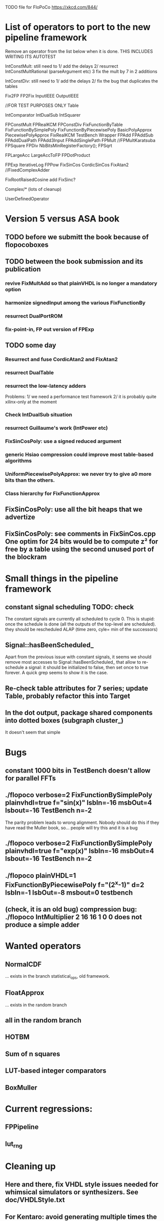 TODO file for FloPoCo
https://xkcd.com/844/
* List of operators to port to the new pipeline framework
	Remove an operator from the list below when it is done.
THIS INCLUDES WRITING ITS AUTOTEST

	IntConstMult: still need to 
	1/ add the delays 
	2/ resurrect IntConstMultRational (parseArgument etc)
	3 fix the mult by 7 in 2 additions 

	IntConstDiv: still need to
	1/ add the delays 
	2/ fix the bug that duplicates the tables

		Fix2FP
		FP2Fix
		InputIEEE
		OutputIEEE

		//FOR TEST PURPOSES ONLY
		Table

		IntComparator
		IntDualSub
		IntSquarer

		FPConstMult
		FPRealKCM
		FPConstDiv
		FixFunctionByTable
		FixFunctionBySimplePoly
		FixFunctionByPiecewisePoly
		BasicPolyApprox
		PiecewisePolyApprox
		FixRealKCM
		TestBench
		Wrapper
		FPAdd
		FPAddSub
		FPAddDualPath
		FPAdd3Input
		FPAddSinglePath
		FPMult
		//FPMultKaratsuba
		FPSquare
		FPDiv
		NbBitsMinRegisterFactory();
		FPSqrt

		FPLargeAcc
		LargeAccToFP
		FPDotProduct

		FPExp
		IterativeLog
		FPPow
		FixSinCos
		CordicSinCos
		FixAtan2
		//FixedComplexAdder

		FixRootRaisedCosine
		add FixSinc? 

		Complex/* (lots of cleanup)

		UserDefinedOperator
		
* Version 5 versus ASA book
** TODO before we submitt the book because of flopocoboxes
** TODO between the book submission and its publication
*** revive FixMultAdd so that plainVHDL is no longer a mandatory option
*** harmonize signedInput among the various FixFunctionBy

*** resurrect DualPortROM
*** fix-point-in, FP out version of FPExp 
** TODO some day
*** Resurrect and fuse CordicAtan2 and FixAtan2
*** resurrect DualTable
*** resurrect the low-latency adders
Problems: 
1/ we need a performance test framework
2/ it is probably quite xilinx-only at the moment
*** Check IntDualSub situation
*** resurrect Guillaume's work (IntPower etc)
*** FixSinCosPoly: use a signed reduced argument
*** generic Hsiao compression could improve most table-based algorithms
*** UniformPiecewisePolyApprox: we never try to give a0 more bits than the others. 
*** Class hierarchy for FixFunctionApprox
** FixSinCosPoly: use all the bit heaps that we advertize
** FixSinCosPoly:  see comments in FixSinCos.cpp One optim for 24 bits would be to compute z² for free by a table using the second unused port of the blockram
* Small things in the pipeline framework
** constant signal scheduling TODO: check
The constant signals are currently all scheduled to cycle 0.
This is stupid: once the schedule is done (all the outputs of the top-level are scheduled).
they should be rescheduled ALAP (time zero, cyle= min of the successors)

** Signal::hasBeenScheduled_
Apart from the previous issue with constant signals, it seems we should remove most accesses to Signal::hasBeenScheduled_ that allow to re-schedule a signal:
   it should be initialized to false, then set once to true forever.
A quick grep seems to show it is the case.

** Re-check table attributes for 7 series; update Table, probably refactor this into Target 
** In the dot output, package shared components into dotted boxes (subgraph cluster_)
		It doesn't seem that simple
* Bugs
** constant 1000 bits in TestBench doesn't allow for parallel FFTs
** ./flopoco verbose=2 FixFunctionBySimplePoly plainvhdl=true f="sin(x)" lsbIn=-16 msbOut=4 lsbout=-16 TestBench n=-2
The parity problem leads to wrong alignment.
Nobody should do this if they have read the Muller book, so... people will try this and it is a bug
** ./flopoco verbose=2 FixFunctionBySimplePoly plainvhdl=true f="exp(x)" lsbIn=-16 msbOut=4 lsbout=-16 TestBench n=-2
	 
** ./flopoco plainVHDL=1 FixFunctionByPiecewisePoly f="(2^x-1)" d=2 lsbIn=-1 lsbOut=-8 msbout=0 testbench
** (check, it is an old bug) compression bug: ./flopoco IntMultiplier 2 16 16 1 0 0 does not produce a simple adder
* Wanted operators
** NormalCDF
... exists in the branch statistical_ops, old framework.
** FloatApprox
... exists in the random branch
** all in the random branch
** HOTBM
** Sum of n squares
** LUT-based integer comparators
** BoxMuller
* Current regressions:
** FPPipeline
** lut_rng
* Cleaning up
** Here and there, fix VHDL style issues needed for whimsical simulators or synthesizers. See doc/VHDLStyle.txt
** For Kentaro: avoid generating multiple times the same operators. 
** Doxygenize while it's not too late
** clean up Target
* Targets
** DONE Xilinx series 7
** Altera 10

* Towards continuous integration
** move to gitlab
** autotest at commit
** set up a performance regression test as well
* Improvements to do, operator by operator
** Collision
*** manage infinities etc
*** decompose into FPSumOf3Squares and Collision

** HOTBM
*** true FloPoCoization, pipeline
*** better (DSP-aware) architectural exploration

ConstMult:

** ConstMult
*** group KCM and shift-and-add in a single OO hierearchy (selecting the one with less hardware)
*** For FPConstMult, don't output the LSBs of the IntConstMult 
   but only their sticky
*** more clever, Lefevre-inspired algorithm
*** Use DSP: find the most interesting constant fitting on 18 bits
*** compare with Spiral.net and Gustafsson papers
*** Implement the continued fraction stuff for FPCRConstMult
		
** Shifters
*** provide finer spec, see the TODOs inside Shifter.cpp

General

* Janitoring
*** replace inPortMap and outPortMap by the modern interface newInstance()
		See FPAddSinglePath for examples
*** build a SNAP package https://docs.snapcraft.io/build-snaps/  
*** Add modern targets
*** replace the big ifs in Target.cpp with  method overloading in subtargets ? 
*** gradually convert everything to standard lib arithmetic, getting rid of the synopsis ones.
*** TargetFactory
*** rename pow2, intpow2 etc as exp2
*** doxygen: exclude unplugged operators
*** See table attributes above
*** remove Operator::signalList, replace it with signalMap altogether
(this must be considered carefully, we have several lists)
*** Replace pointers with smart pointers ?
* Bit heap and multipliers (old list, may be obsolete)
** DONE rewrite BitHeap with fixed-point support and better compression (see Kumm papers and uni_kassel branch)
** pipeline virtual IntMult
** See UGLYHACK in IntMultiplier
** IntSquarer should be made non-xilinx-specific, and bitheapized
** Same for IntKaratsuba and FPKaratsuba, which have been disabled completely
** Get rid of SignedIO in BitHeap: this is a multiplier concern, not a bit heap concern
** get rid of Operator::useNumericStd_Signed etc
** get rid of bitHeap::setSignedIO(signedIO);
** Check all these registered etc nonsense in Signal. Is it really used?
** Bug (ds FixRealKCM?) ./flopoco -verbose=3 FPExp 7 12 
** With Matei: see the nextCycles in FPExp and see if we can push them in IntMultiplier somehow

* BitHeapization (old list, may be obsolete) 
(and provide a bitheap-only constructor for all the following):
** systematic constructor interface with Signal variable
** Rework Guillaume Sergent's operators around the bit heap
** define a policy for enableSuperTile: default to false or true?
** Push this option to FPMult and other users of IntMult.
** Replace tiling exploration with cached/classical tilings
** More debogdanization: Get rid of
    IntAddition/IntCompressorTree
    IntAddition/NewIntCompressorTree
    IntAddition/PopCount
    after checking the new bit heap compression is at least as good...
** Check all the tests for "Virtex4"  src/IntAddSubCmp and replace them with tests for the corresponding features


Testbench

* Framework (old list, may be obsolete)
** Bug on outputs that are bits with isBus false and  multiple-valued  
  (see the P output of Collision in release 2.1.0)
** Multiple valued outputs should always be intervals, shouldn't they?
** global switch to ieee standard signed and unsigned libraries
** fix the default getCycleFromSignal . 


* Options for signed/unsigned  DONE, text should stay here while the janitoring isn't done
Option 0: Do nothing radical. It seems when the options
 --ieee=standard --ieee=synopsys
are passed to ghdl in this order, we may mix standard and synopsys entities
See directory TestsSigned  
Incrementally move towards option 1 (for new operators, and when needed on legacy ones)

Option 1: 
 * Keep only std_logic_vector as IO,
 * Add an option to declare() for signed / unsigned / std_logic_vector DONE
    The default should still be std_logic_vector because we don't want to edit all the existing operators
 * add conversions to the VHDL. DONE 
 * No need to edit the TestBench architecture (DONE, actually some editing was needed)

Option 2 (out: see discussion below)
 Same as Option 1, but allow signed/unsigned IOs
 * Need to edit the TestBench architecture
 * Cleaner but adds more coding. For instance, in Table, need to manage the types of IOs.
 - Too many operators have sign-agnostic information, e.g. Table and all its descendants

---------------------------------------------------
Should we allow signed/unsigned IO?
- Good reason for yes: it seems to be better (cleaner etc)
- Good reason for no: many operators don't care (IntAdder, all the Tables) 
  and we don't want to add noise to their interface if it brings no new functionality.
- Bad reason for no: it is several man-days of redesign of the framework, especially TestBench
  Plus several man-weeks to manually upgrade all the existing operators
Winner: NO, we keep IOs as std_logic_vector.

Should the default lib be standard (currently synopsys)?
Good reason for yes: it is the way forward
Bad reasons for no:  it requires minor editing of all existing operators 
Winner: YES, but after the transition to sollya4 is complete and we have a satisfiying regression test framework.


* DONE
** DONE  cleanup of the pipeline framework
2 use cases from Kassel:
 - we want to call optimal bit-heap scheduling algorithms, which will not be ASAP.
- we want to generate optimal adder DAGs, also not ASAP.
In both case, we want to provide to these algorithms the schedule of all the inputs.
  Typical case of the bit heap of a large multiplier: it adds 
     - bits from its DSP blocks (arrive after 2 or 3 cycles) 
     - bits from the logic-based multipliers (arrive at cycle 0 after a small delay)
  Real-world bit heaps (e.g. sin/cos or exp or log) have even more complex, difficult to predict BH structures.
1 use case from Lyon: pipelined adders (should know the schedule of the inputs to 

We want a robust solution that works for these use cases.
Current version 5 (hereafter refered to as Matei's code) is not efficient (it reschedules all the time) and overengineered WRT to these use cases.
Only drawback of the solution proposed below WRT Matei's code: it requires explicit calls to schedule() in some situations.
I consider this a good thing, it gives control.

Hypotheses:
H0: schedule is always called on the top-level operator.
  Even an explicit call to schedule() in a sub-component will schedule its top-level
  Beware: Wrapper and TestBench should not be parent operators of the operators they wrap, so as not to modify the schedule. 
H1: default schedule will always be ASAP. 
  A call to schedule() does what it can, then stops.
H2: schedule() does not reschedule anything: if a signal is already scheduled, it is skipped.
H3: shared operators are exclusively sub-cycle LUT-like operators (use cases so far: compressors, LUT-based mults in IntMultiplier)
  They define (possibly explicitely) the delay(s) between their input and output, but need not be scheduled. 

Schedule is called implicitely after the constructor of the top-level operator.
It may be called explicity by some code, in particular bit heap compression.
This somehow constraints the order of writing operator constructor code, but it is OK.
 
The algo should be:

If a bit heap bh is involved, the constructor
1/ perform all the bh->addBit(),
2/ explicitely calls schedule(),  which is supposed to schedule all the inputs 
	(this constrains constructor code order)
3/ calls generateCompressorVHDL(), which we delegate to Kassel.
Kassel compute their optimal architecture + schedule, and add it to the VHDL stream already scheduled
so that (thanks to H2) it will remain (and not be rescheduled ASAP)

For Martin: 
- Before generateCompressorVHDL is called, we will have the lexicographic timing 
  (i.e. cycle + delay within a cycle) for all the bits that are input to the bit heap.
  We really want Martin's algos to manage that.
  
- Martin's algorithms compute cycles + delays. Two options to exploit this information:
    a/ ignore the cycles, just have each signal declared with a delay in the compressor trees, 
       and hope the ASAP scheduler re-computes cycles that will  match those computed by Martin
    b/ let Martin directly hack the cycles and delays into the DAG -- probably much more code.
	I would vote for a/, but as Martin also minimizes registers, we should go for b/ 
To discuss.

- The BitHeap should be simplified, all the timing information should be removed: 
   it is now in the Signals (once they have been scheduled).
  So the actual interface to provide to Martin is not yet fixed.

** DONE Plan for bringup of the new pipeline framework
** DONE Shifter for basic pipeline: DONE
** DONE IntAdder for explicit call to schedule(): DONE
** DONE FPAdd for simple subcomponents : DONE
** DONE FPDiv for low complexity shared subcomponents DONE
** DONE FixRealKCM for simple bit heap DONE, 
** DONE FixSOPC DONE
** DONE FixFIR DONE
** DONE FixIIR for large bit heaps + functional delays: DONE
** DONE IntMult DONE
** DONE FixFunctionByTable (check that Table does the delay properly in the blockram case)
** DONE ALAP rescheduling for constant signals
** DONE FixSinCos for method=0
** DONE replace target->isPipelined() (and getTarget->isPipelined()) with isSequential()
Rationale: the two are redundant. isSequential is less prone to change during the life of an Operator... 
isSequential is properly initialized out of isPipelined in the default Operator constructor.
DONE more or less in Operator
** DONE Check that ?? and $$ and "port map" in comments don't ruin the pipeline framework
** DONE get rid of rst signal
Observation: no operator uses rst, except FixFIR and LargeAcc. 
There is a good reason for that: it would prevent the inference of srl logic.

Now FixFir doesn't manage rst in emulate(), which is a framework limitation.
LargeAcc ignores rst. Instead it has an additional newDataSet input, which technically induces a synchronous reset
We should generalize this way of expressing reset information.
Benefit: it will remove rst from all the classical pipelined operators, and explicit it only when it is useful.

** DONE get rid of use() in Operator
** DONE Get rid of the useBitHeap arg in KCMs
** DONE bug  ./flopoco FixSinCos -16 TestBenchFile 1000
   (close corresponding bug when fixed)
** DONE change interface to FixSinCos and CordicSinCos to use lsb and not w
** DONE IntConstMult: signed or unsigned int? (fix main.cpp)
** DONE rounding bug:  ./flopoco FixRealKCM 1 3 -10 -10 "Pi" 1 TestBenchFile 1000
  (close corresponding bug when fixed)
** DONE interface: simple and expert versions of IntMultiplier
** If we could start pipeline from scratch MOSTLY DONE
If we were to redo the pipeline framework from scratch, here is the proper way to do it.

The current situation has a history: we first added cycle management, then, as a refinement, critical-path based subcycle timing.
So we have to manage explicitely the two components of a lexicographic time (cycle and delay within a cycle)
But there is only one wallclock time, and the decomposition of this wallclock time into cycles and sub-cycles could be automatic. And should.
 
The following version of declare() could remove the need for manageCriticalPath as well as all the explicit synchronization methods.
declare(name, size, delay)
declares a signal, and associates its computation delay to it.  This delay is what we currently pass to manageCriticalPath. Each signal now will have a delay associated to it (with a default of 0 for signals that do not add to the critical path).
The semantics is: this signal will not be assigned its value before the instant delta + max(instants of the RHS signals) 
This is all what the first pass, the one that populates the vhdl stream, needs to do. No explicit synchronization management needed. No need to setCycle to "come back in time", etc.

Then we have a retiming procedure that must associate a cycle to each signal. 
It will do both synchronization and cycle computation. According to Alain Darte there is an old retiming paper that shows that the retiming problem can be solved optimally in linear time for DAGs, which is not surprising.
Example of simple procedure: 
first build the DAG of signals (all it takes is the same RHS parsing, looking for signal names, as we do)
Then sit on the existing scheduling literature...
For instance  
1/ build the operator's critical path
2/ build the ASAP and ALAP instants for each signal
3/ progress from output to input, allocating a cycle to each signal, with ALAP scheduling (should minimize register count for compressing operators)
4/ possibly do a bit of Leiserson and Saxe retiming 

We keep all the current advantages: 
- still VHDL printing based
- When developing an operator, we initially leave all the deltas to zero to debug the combinatorial version. Then we incrementally add deltas, just like we currently  add manageCriticalPath(). 
- etc

The difference is that the semantic is now much clearer. No more notion of a block following a manageCriticalPath(), etc

The question is: don't we loose some control on the circuit with this approach, compared to what we currently do?

Note that all this is so much closer to textbook literature, with simple DAGs labelled by delay...

Questions and remarks:
- what to do with setPipeline depth? Currently, it is set by hand, but the new framework allows for it to be computed automatically from the cycles of the circuit's outputs. What to do when the outputs are not synchronized?
- should it be allowed to have delayed signals in a port map?
- should the constant signals be actual signals?
- how to handle instances:
  - we should create a new class Instance, which contains a reference to the instanced Operator and a portMap for its inputs and outputs
  - Operator should have a flag isGlobal
  - Instance should have a flag isImplemented, signaling if the operator is on the global operator list and whether it has already been implemented, or not
  - Operator has a list of the instances it creates
  - Operator has a list of sub-operators
  - Target has the global operator list
  - when creating a new instance of a global operator
    - if it is the first, then just add it to the  global operator list, with the isImplemented flag to true
    - if it is not the first, then clone the existing operator, connecting the clone's inputs/outputs to the right signals, and set the isImplemented flag to true
  - the global operators exist in Target as well, and will be implemented there
  - there should be no cycles in the graph
  - all architectures are unrolled in the signal graph
  
  !- resource estimation during timing: we already have some information about the circuit's interal, so why not use this information for resource estimation, as well?


